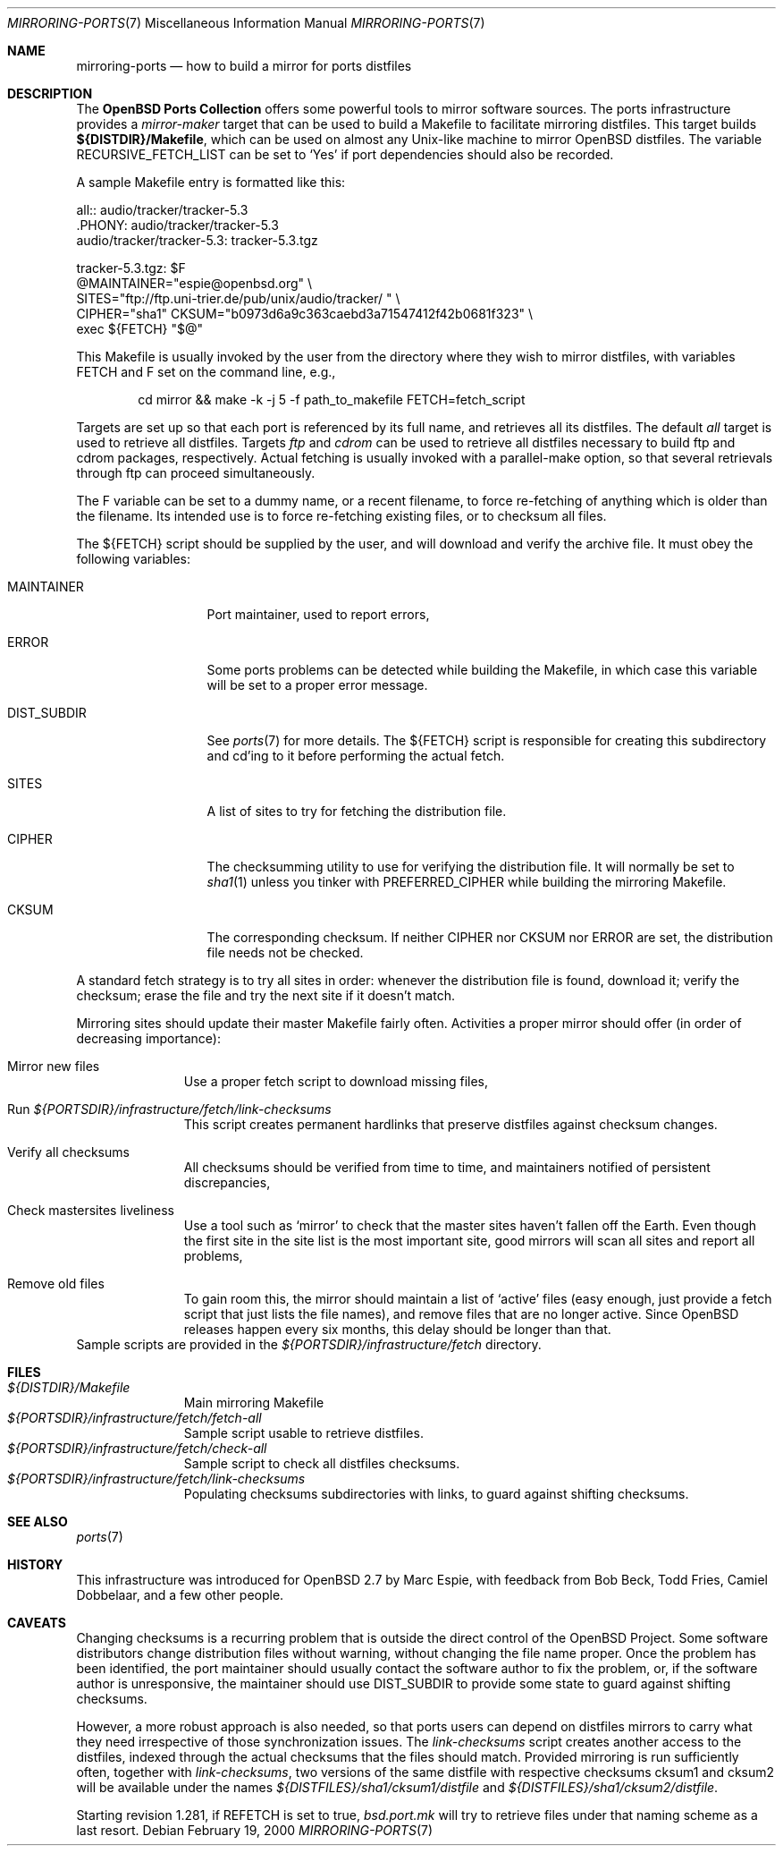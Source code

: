 .\" $OpenBSD: mirroring-ports.7,v 1.12 2004/01/11 23:53:08 pvalchev Exp $
.\"
.\" Copyright (c) 2000 Marc Espie
.\"
.\" All rights reserved.
.\"
.\" Redistribution and use in source and binary forms, with or without
.\" modification, are permitted provided that the following conditions
.\" are met:
.\" 1. Redistributions of source code must retain the above copyright
.\"    notice, this list of conditions and the following disclaimer.
.\" 2. Redistributions in binary form must reproduce the above copyright
.\"    notice, this list of conditions and the following disclaimer in the
.\"    documentation and/or other materials provided with the distribution.
.\"
.\" THIS SOFTWARE IS PROVIDED BY THE DEVELOPERS ``AS IS'' AND ANY EXPRESS OR
.\" IMPLIED WARRANTIES, INCLUDING, BUT NOT LIMITED TO, THE IMPLIED WARRANTIES
.\" OF MERCHANTABILITY AND FITNESS FOR A PARTICULAR PURPOSE ARE DISCLAIMED.
.\" IN NO EVENT SHALL THE DEVELOPERS BE LIABLE FOR ANY DIRECT, INDIRECT,
.\" INCIDENTAL, SPECIAL, EXEMPLARY, OR CONSEQUENTIAL DAMAGES (INCLUDING, BUT
.\" NOT LIMITED TO, PROCUREMENT OF SUBSTITUTE GOODS OR SERVICES; LOSS OF USE,
.\" DATA, OR PROFITS; OR BUSINESS INTERRUPTION) HOWEVER CAUSED AND ON ANY
.\" THEORY OF LIABILITY, WHETHER IN CONTRACT, STRICT LIABILITY, OR TORT
.\" (INCLUDING NEGLIGENCE OR OTHERWISE) ARISING IN ANY WAY OUT OF THE USE OF
.\" THIS SOFTWARE, EVEN IF ADVISED OF THE POSSIBILITY OF SUCH DAMAGE.
.\"
.Dd February 19, 2000
.Dt MIRRORING-PORTS 7
.Os
.Sh NAME
.Nm mirroring-ports
.Nd how to build a mirror for ports distfiles
.Sh DESCRIPTION
The
.Nm OpenBSD Ports Collection
offers some powerful tools to mirror software sources.
The ports infrastructure provides a
.Ar mirror-maker
target that can be used to build a Makefile to facilitate mirroring
distfiles.
This target builds
.Ic ${DISTDIR}/Makefile ,
which can be used on almost any Unix-like machine to mirror
.Ox
distfiles.
The variable
.Ev RECURSIVE_FETCH_LIST
can be set to
.Sq Yes
if port dependencies  should also be recorded.
.Pp
A sample Makefile entry is formatted like this:
.Bd -literal
all:: audio/tracker/tracker-5.3
\&.PHONY: audio/tracker/tracker-5.3
audio/tracker/tracker-5.3:  tracker-5.3.tgz

tracker-5.3.tgz: $F
        @MAINTAINER="espie@openbsd.org" \\
         SITES="ftp://ftp.uni-trier.de/pub/unix/audio/tracker/ " \\
         CIPHER="sha1" CKSUM="b0973d6a9c363caebd3a71547412f42b0681f323" \\
         exec ${FETCH} "$@"


.Ed
This Makefile is usually invoked by the user from the directory where
they wish to mirror distfiles, with variables
.Ev FETCH
and
.Ev F
set on the command line, e.g.,
.Bd -literal -offset indent
cd mirror && make -k -j 5 -f path_to_makefile FETCH=fetch_script
.Ed
.Pp
Targets are set up so that each port is referenced by its full name, and
retrieves all its distfiles.
The default
.Ar all
target is used to retrieve all distfiles.
Targets
.Ar ftp
and
.Ar cdrom
can be used to retrieve all distfiles necessary to build ftp and cdrom
packages, respectively.
Actual fetching is usually invoked with a parallel-make option, so that
several retrievals through ftp can proceed simultaneously.
.Pp
The
.Ev F
variable can be set to a dummy name, or a recent filename, to force
re-fetching of anything which is older than the filename.
Its intended use is to force re-fetching existing files,
or to checksum all files.
.Pp
The
.Ev ${FETCH}
script should be supplied by the user, and will download and verify the
archive file.
It must obey the following variables:
.Bl -tag -width DIST_SUBDIR
.It Ev MAINTAINER
Port maintainer, used to report errors,
.It Ev ERROR
Some ports problems can be detected while building the Makefile, in which
case this variable will be set to a proper error message.
.It Ev DIST_SUBDIR
See
.Xr ports 7
for more details.
The
.Ev ${FETCH}
script is responsible for creating this subdirectory and cd'ing to it
before performing the actual fetch.
.It Ev SITES
A list of sites to try for fetching the distribution file.
.It Ev CIPHER
The checksumming utility to use for verifying the distribution file.
It will normally be set to
.Xr sha1 1
unless you tinker with
.Ev PREFERRED_CIPHER
while building the mirroring Makefile.
.It Ev CKSUM
The corresponding checksum.
If neither
.Ev CIPHER
nor
.Ev CKSUM
nor
.Ev ERROR
are set, the distribution file needs not be checked.
.El
.Pp
A standard fetch strategy is to try all sites in order: whenever the
distribution file is found, download it; verify the checksum; erase the
file and try the next site if it doesn't match.
.Pp
Mirroring sites should update their master Makefile fairly often.
Activities a proper mirror should offer (in order of decreasing importance):
.Bl -tag -width XXXXXXXXX
.It Mirror new files
Use a proper fetch script to download missing files,
.It Run Pa ${PORTSDIR}/infrastructure/fetch/link-checksums
This script creates permanent hardlinks that preserve distfiles against
checksum changes.
.It Verify all checksums
All checksums should be verified from time to time, and maintainers
notified of persistent discrepancies,
.It Check mastersites liveliness
Use a tool such as
.Sq mirror
to check that the master sites haven't fallen
off the Earth.
Even though the first site in the site list is the
most important site, good mirrors will scan all sites and report all
problems,
.It Remove old files
To gain room this, the mirror should maintain a list of
.Sq active
files (easy enough, just provide a fetch script that just lists the
file names), and remove files that are no longer active.
Since
.Ox
releases happen every six months, this delay should be longer than that.
.El
Sample scripts are provided in the
.Pa ${PORTSDIR}/infrastructure/fetch
directory.
.Sh FILES
.Bl -tag -width XXXXXXXXX -compact
.It Pa ${DISTDIR}/Makefile
Main mirroring Makefile
.It Pa ${PORTSDIR}/infrastructure/fetch/fetch-all
Sample script usable to retrieve distfiles.
.It Pa ${PORTSDIR}/infrastructure/fetch/check-all
Sample script to check all distfiles checksums.
.It Pa ${PORTSDIR}/infrastructure/fetch/link-checksums
Populating checksums subdirectories with links, to guard against shifting
checksums.
.El
.Sh SEE ALSO
.Xr ports 7
.Sh HISTORY
This infrastructure was introduced for
.Ox 2.7
by Marc Espie, with feedback from Bob Beck, Todd Fries, Camiel Dobbelaar,
and a few other people.
.Sh CAVEATS
Changing checksums is a recurring problem that is outside the direct
control of the
.Ox
Project.
Some software distributors change distribution files without
warning, without changing the file name proper.
Once the problem has been identified, the port maintainer should usually
contact the software author to fix the problem, or, if the software author
is unresponsive, the maintainer should use
.Ev DIST_SUBDIR
to provide some state to guard against shifting checksums.
.Pp
However, a more robust approach is also needed, so that ports users can
depend on distfiles mirrors to carry what they need irrespective of those
synchronization issues.
The
.Pa link-checksums
script creates another access to the distfiles, indexed through the actual
checksums that the files should match.
Provided mirroring is run sufficiently often, together with
.Pa link-checksums ,
two versions of the same distfile with respective checksums cksum1 and cksum2
will be available under the names
.Pa ${DISTFILES}/sha1/cksum1/distfile
and
.Pa ${DISTFILES}/sha1/cksum2/distfile .
.Pp
Starting revision 1.281, if
.Ev REFETCH
is set to true,
.Pa bsd.port.mk
will try to retrieve files under that naming scheme as a last resort.
